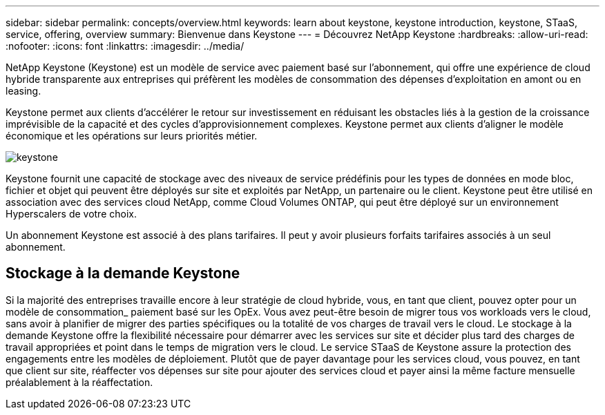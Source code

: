 ---
sidebar: sidebar 
permalink: concepts/overview.html 
keywords: learn about keystone, keystone introduction, keystone, STaaS, service, offering, overview 
summary: Bienvenue dans Keystone 
---
= Découvrez NetApp Keystone
:hardbreaks:
:allow-uri-read: 
:nofooter: 
:icons: font
:linkattrs: 
:imagesdir: ../media/


[role="lead"]
NetApp Keystone (Keystone) est un modèle de service avec paiement basé sur l'abonnement, qui offre une expérience de cloud hybride transparente aux entreprises qui préfèrent les modèles de consommation des dépenses d'exploitation en amont ou en leasing.

Keystone permet aux clients d'accélérer le retour sur investissement en réduisant les obstacles liés à la gestion de la croissance imprévisible de la capacité et des cycles d'approvisionnement complexes. Keystone permet aux clients d'aligner le modèle économique et les opérations sur leurs priorités métier.

image:nkfsosm_image2.png["keystone"]

Keystone fournit une capacité de stockage avec des niveaux de service prédéfinis pour les types de données en mode bloc, fichier et objet qui peuvent être déployés sur site et exploités par NetApp, un partenaire ou le client. Keystone peut être utilisé en association avec des services cloud NetApp, comme Cloud Volumes ONTAP, qui peut être déployé sur un environnement Hyperscalers de votre choix.

Un abonnement Keystone est associé à des plans tarifaires. Il peut y avoir plusieurs forfaits tarifaires associés à un seul abonnement.



== Stockage à la demande Keystone

Si la majorité des entreprises travaille encore à leur stratégie de cloud hybride, vous, en tant que client, pouvez opter pour un modèle de consommation_ paiement basé sur les OpEx. Vous avez peut-être besoin de migrer tous vos workloads vers le cloud, sans avoir à planifier de migrer des parties spécifiques ou la totalité de vos charges de travail vers le cloud. Le stockage à la demande Keystone offre la flexibilité nécessaire pour démarrer avec les services sur site et décider plus tard des charges de travail appropriées et point dans le temps de migration vers le cloud. Le service STaaS de Keystone assure la protection des engagements entre les modèles de déploiement. Plutôt que de payer davantage pour les services cloud, vous pouvez, en tant que client sur site, réaffecter vos dépenses sur site pour ajouter des services cloud et payer ainsi la même facture mensuelle préalablement à la réaffectation.
